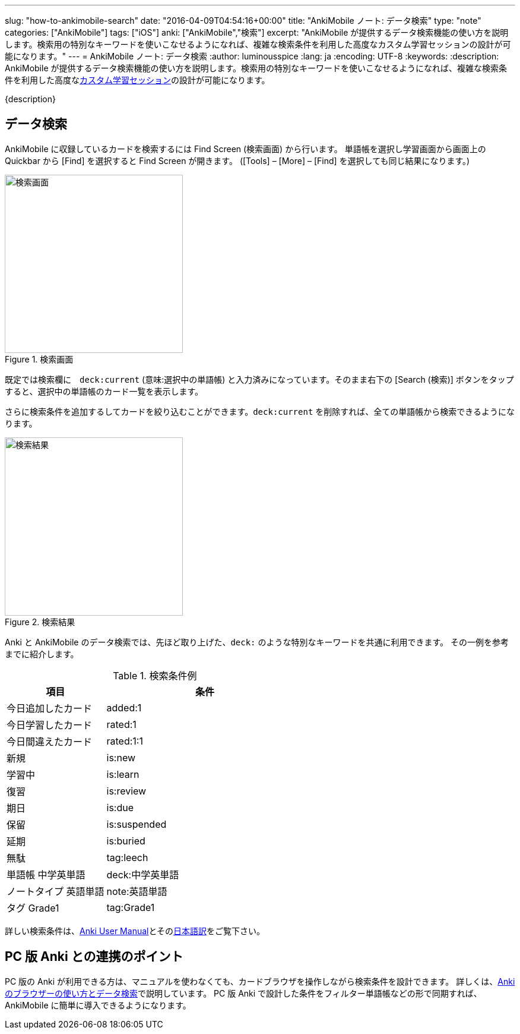 ---
slug: "how-to-ankimobile-search"
date: "2016-04-09T04:54:16+00:00"
title: "AnkiMobile ノート: データ検索"
type: "note"
categories: ["AnkiMobile"]
tags: ["iOS"]
anki: ["AnkiMobile","検索"]
excerpt: "AnkiMobile が提供するデータ検索機能の使い方を説明します。検索用の特別なキーワードを使いこなせるようになれば、複雑な検索条件を利用した高度なカスタム学習セッションの設計が可能になります。"
---
= AnkiMobile ノート: データ検索
:author: luminousspice
:lang: ja
:encoding: UTF-8
:keywords:
:description: AnkiMobile が提供するデータ検索機能の使い方を説明します。検索用の特別なキーワードを使いこなせるようになれば、複雑な検索条件を利用した高度なlink:/how-to-ankimobile-custom-study/[カスタム学習セッション]の設計が可能になります。
////
:toc: macro
:toc-placement:
:toclevels: 1
////

////
http://rs.luminousspice.com/
////

{description}

//toc::[]


== データ検索

AnkiMobile に収録しているカードを検索するには Find Screen (検索画面) から行います。
単語帳を選択し学習画面から画面上の Quickbar から [Find] を選択すると Find Screen が開きます。
([Tools] – [More] – [Find] を選択しても同じ結果になります。)

.検索画面
image::/images/how-to-ankimobile-search.png["検索画面", width="300"]

既定では検索欄に　`deck:current` (意味:選択中の単語帳) と入力済みになっています。そのまま右下の [Search (検索)] ボタンをタップすると、選択中の単語帳のカード一覧を表示します。

さらに検索条件を追加するしてカードを絞り込むことができます。`deck:current` を削除すれば、全ての単語帳から検索できるようになります。

.検索結果
image::/images/how-to-ankimobile-search-results.png["検索結果", width="300"]

Anki と AnkiMobile のデータ検索では、先ほど取り上げた、`deck:` のような特別なキーワードを共通に利用できます。
その一例を参考までに紹介します。

.検索条件例
[frame="topbot",grid="rows",cols="1,2",format="csv",width="",options="header"]
|====
項目,条件
今日追加したカード,added:1
今日学習したカード,rated:1
今日間違えたカード,rated:1:1
新規,is:new
学習中,is:learn
復習,is:review
期日,is:due
保留,is:suspended
延期,is:buried
無駄,tag:leech
単語帳 中学英単語, deck:中学英単語
ノートタイプ 英語単語,note:英語単語
タグ Grade1, tag:Grade1
|====

詳しい検索条件は、link:http://ankisrs.net/docs/manual.html#searching[Anki User Manual]とそのlink:http://wikiwiki.jp/rage2050/?2.0%2FBrowser#searching[日本語訳]をご覧下さい。

== PC 版 Anki との連携のポイント

PC 版の Anki が利用できる方は、マニュアルを使わなくても、カードブラウザを操作しながら検索条件を設計できます。
詳しくは、link:/browser-overview/[Ankiのブラウザーの使い方とデータ検索]で説明しています。
PC 版 Anki で設計した条件をフィルター単語帳などの形で同期すれば、AnkiMobile に簡単に導入できるようになります。
